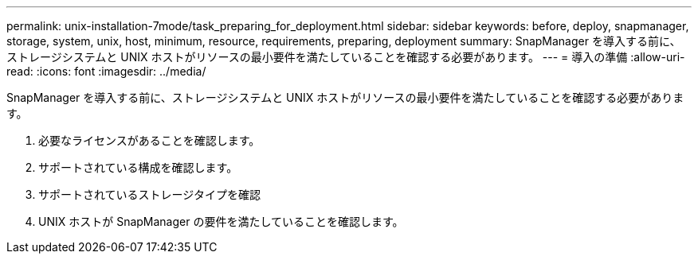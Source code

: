 ---
permalink: unix-installation-7mode/task_preparing_for_deployment.html 
sidebar: sidebar 
keywords: before, deploy, snapmanager, storage, system, unix, host, minimum, resource, requirements, preparing, deployment 
summary: SnapManager を導入する前に、ストレージシステムと UNIX ホストがリソースの最小要件を満たしていることを確認する必要があります。 
---
= 導入の準備
:allow-uri-read: 
:icons: font
:imagesdir: ../media/


[role="lead"]
SnapManager を導入する前に、ストレージシステムと UNIX ホストがリソースの最小要件を満たしていることを確認する必要があります。

. 必要なライセンスがあることを確認します。
. サポートされている構成を確認します。
. サポートされているストレージタイプを確認
. UNIX ホストが SnapManager の要件を満たしていることを確認します。

